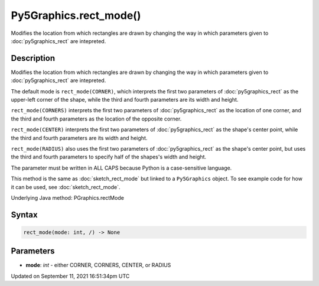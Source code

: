 Py5Graphics.rect_mode()
=======================

Modifies the location from which rectangles are drawn by changing the way in which parameters given to :doc:`py5graphics_rect` are intepreted.

Description
-----------

Modifies the location from which rectangles are drawn by changing the way in which parameters given to :doc:`py5graphics_rect` are intepreted.

The default mode is ``rect_mode(CORNER)``, which interprets the first two parameters of :doc:`py5graphics_rect` as the upper-left corner of the shape, while the third and fourth parameters are its width and height.

``rect_mode(CORNERS)`` interprets the first two parameters of :doc:`py5graphics_rect` as the location of one corner, and the third and fourth parameters as the location of the opposite corner.

``rect_mode(CENTER)`` interprets the first two parameters of :doc:`py5graphics_rect` as the shape's center point, while the third and fourth parameters are its width and height.

``rect_mode(RADIUS)`` also uses the first two parameters of :doc:`py5graphics_rect` as the shape's center point, but uses the third and fourth parameters to specify half of the shapes's width and height.

The parameter must be written in ALL CAPS because Python is a case-sensitive language.

This method is the same as :doc:`sketch_rect_mode` but linked to a ``Py5Graphics`` object. To see example code for how it can be used, see :doc:`sketch_rect_mode`.

Underlying Java method: PGraphics.rectMode

Syntax
------

.. code:: python

    rect_mode(mode: int, /) -> None

Parameters
----------

* **mode**: `int` - either CORNER, CORNERS, CENTER, or RADIUS


Updated on September 11, 2021 16:51:34pm UTC

